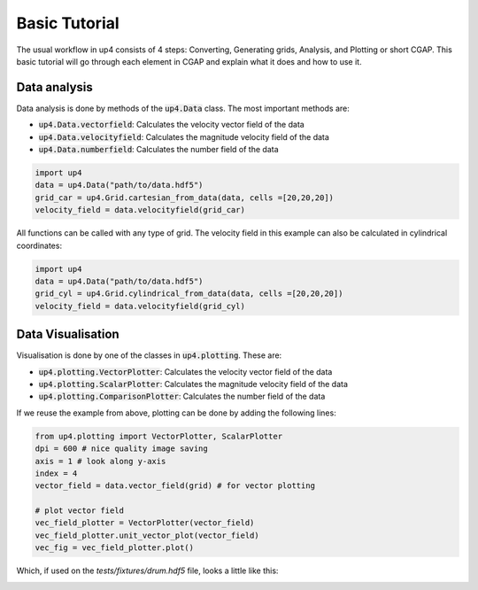 **************
Basic Tutorial
**************
The usual workflow in up4 consists of 4 steps: Converting, Generating grids, Analysis, and Plotting or short CGAP.
This basic tutorial will go through each element in CGAP and explain what it does and how to use it.

Data analysis
-------------

Data analysis is done by methods of the :code:`up4.Data` class. The most important methods are:

- :code:`up4.Data.vectorfield`: Calculates the velocity vector field of the data
- :code:`up4.Data.velocityfield`: Calculates the magnitude velocity field of the data
- :code:`up4.Data.numberfield`: Calculates the number field of the data


.. code-block:: python

    import up4
    data = up4.Data("path/to/data.hdf5")
    grid_car = up4.Grid.cartesian_from_data(data, cells =[20,20,20])
    velocity_field = data.velocityfield(grid_car)


All functions can be called with any type of grid.
The velocity field in this example can also be calculated in cylindrical coordinates:

.. code-block:: python

    import up4
    data = up4.Data("path/to/data.hdf5")
    grid_cyl = up4.Grid.cylindrical_from_data(data, cells =[20,20,20])
    velocity_field = data.velocityfield(grid_cyl)

Data Visualisation
------------------

Visualisation is done by one of the classes in :code:`up4.plotting`. These are:

- :code:`up4.plotting.VectorPlotter`: Calculates the velocity vector field of the data
- :code:`up4.plotting.ScalarPlotter`: Calculates the magnitude velocity field of the data
- :code:`up4.plotting.ComparisonPlotter`: Calculates the number field of the data

If we reuse the example from above, plotting can be done by adding the following lines:

.. code-block:: python

    from up4.plotting import VectorPlotter, ScalarPlotter
    dpi = 600 # nice quality image saving
    axis = 1 # look along y-axis
    index = 4
    vector_field = data.vector_field(grid) # for vector plotting

    # plot vector field
    vec_field_plotter = VectorPlotter(vector_field)
    vec_field_plotter.unit_vector_plot(vector_field)
    vec_fig = vec_field_plotter.plot()

Which, if used on the `tests/fixtures/drum.hdf5` file, looks a little like this:

.. image:: ../_static/unitv.png